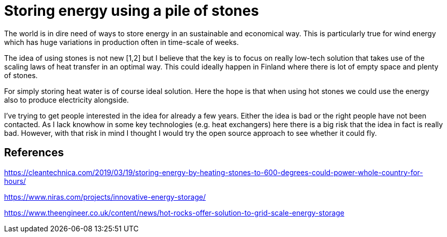 = Storing energy using a pile of stones

The world is in dire need of ways to store energy in an sustainable and
economical way. This is particularly true for wind energy which has huge
variations in production often in time-scale of weeks.

The idea of using stones is not new [1,2] but I believe that the key is to
focus on really low-tech solution that takes use of the scaling laws of heat transfer
in an optimal way. This could ideally happen in Finland where there is lot of
empty space and plenty of stones. 

For simply storing heat water is of course ideal solution. Here the hope is
that when using hot stones we could use the energy also to produce
electricity alongside.

I've trying to get people interested in the idea for already a few years. 
Either the idea is bad or the right people have not been contacted.
As I lack knowhow in some key technologies (e.g. heat exchangers) here
there is a big risk that the idea
in fact is really bad. However, with that risk in mind I thought I would try
the open source approach to see whether it could fly. 


## References

https://cleantechnica.com/2019/03/19/storing-energy-by-heating-stones-to-600-degrees-could-power-whole-country-for-hours/

https://www.niras.com/projects/innovative-energy-storage/

https://www.theengineer.co.uk/content/news/hot-rocks-offer-solution-to-grid-scale-energy-storage